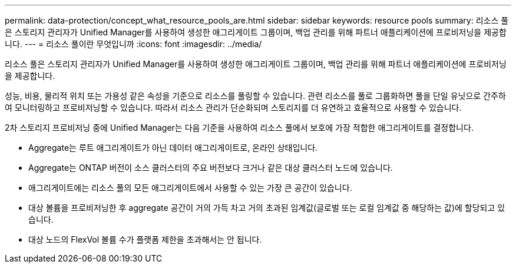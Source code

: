 ---
permalink: data-protection/concept_what_resource_pools_are.html 
sidebar: sidebar 
keywords: resource pools 
summary: 리소스 풀은 스토리지 관리자가 Unified Manager를 사용하여 생성한 애그리게이트 그룹이며, 백업 관리를 위해 파트너 애플리케이션에 프로비저닝을 제공합니다. 
---
= 리소스 풀이란 무엇입니까
:icons: font
:imagesdir: ../media/


[role="lead"]
리소스 풀은 스토리지 관리자가 Unified Manager를 사용하여 생성한 애그리게이트 그룹이며, 백업 관리를 위해 파트너 애플리케이션에 프로비저닝을 제공합니다.

성능, 비용, 물리적 위치 또는 가용성 같은 속성을 기준으로 리소스를 풀링할 수 있습니다. 관련 리소스를 풀로 그룹화하면 풀을 단일 유닛으로 간주하여 모니터링하고 프로비저닝할 수 있습니다. 따라서 리소스 관리가 단순화되며 스토리지를 더 유연하고 효율적으로 사용할 수 있습니다.

2차 스토리지 프로비저닝 중에 Unified Manager는 다음 기준을 사용하여 리소스 풀에서 보호에 가장 적합한 애그리게이트를 결정합니다.

* Aggregate는 루트 애그리게이트가 아닌 데이터 애그리게이트로, 온라인 상태입니다.
* Aggregate는 ONTAP 버전이 소스 클러스터의 주요 버전보다 크거나 같은 대상 클러스터 노드에 있습니다.
* 애그리게이트에는 리소스 풀의 모든 애그리게이트에서 사용할 수 있는 가장 큰 공간이 있습니다.
* 대상 볼륨을 프로비저닝한 후 aggregate 공간이 거의 가득 차고 거의 초과된 임계값(글로벌 또는 로컬 임계값 중 해당하는 값)에 할당되고 있습니다.
* 대상 노드의 FlexVol 볼륨 수가 플랫폼 제한을 초과해서는 안 됩니다.

